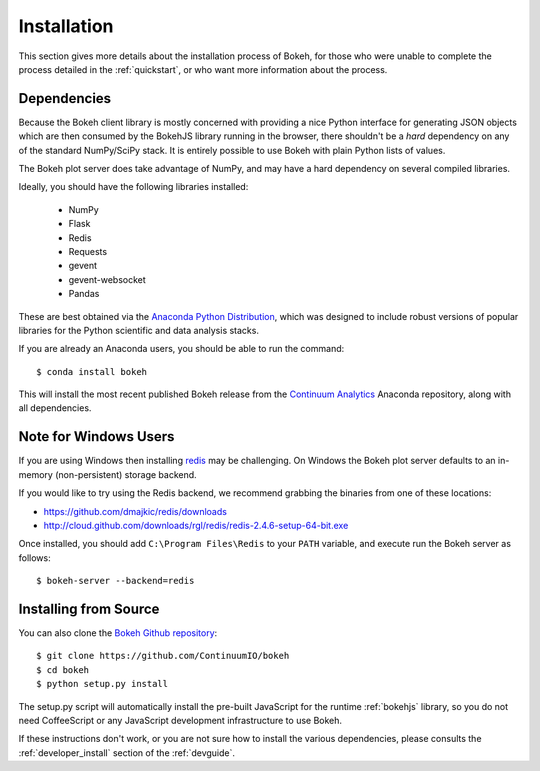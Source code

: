 
.. _installation:

Installation
============

This section gives more details about the installation process of Bokeh,
for those who were unable to complete the process detailed in the
:ref:`quickstart`, or who want more information about the process.

Dependencies
------------

Because the Bokeh client library is mostly concerned with providing a nice
Python interface for generating JSON objects which are then consumed by the
BokehJS library running in the browser, there shouldn't be a *hard* dependency
on any of the standard NumPy/SciPy stack.  It is entirely possible to use Bokeh with
plain Python lists of values.

The Bokeh plot server does take advantage of NumPy, and may have a hard
dependency on several compiled libraries.

Ideally, you should have the following libraries installed:

 * NumPy
 * Flask
 * Redis
 * Requests
 * gevent
 * gevent-websocket
 * Pandas

These are best obtained via the `Anaconda Python Distribution <http://continuum.io/anaconda>`_,
which was designed to include robust versions of popular libraries for
the Python scientific and data analysis stacks.

If you are already an Anaconda users, you should be able to run the command::

    $ conda install bokeh

This will install the most recent published Bokeh release from the
`Continuum Analytics <http://continuum.io>`_ Anaconda repository, along with all
dependencies.

.. _install_windows:

Note for Windows Users
----------------------

If you are using Windows then installing `redis <http://redis.io>`_ may be challenging.
On Windows the Bokeh plot server defaults to an in-memory (non-persistent) storage backend.

If you would like to try using the Redis backend, we recommend grabbing the binaries from one
of these locations:

* `https://github.com/dmajkic/redis/downloads <https://github.com/dmajkic/redis/downloads>`_
* `http://cloud.github.com/downloads/rgl/redis/redis-2.4.6-setup-64-bit.exe <http://cloud.github.com/downloads/rgl/redis/redis-2.4.6-setup-64-bit.exe>`_

Once installed, you should add ``C:\Program Files\Redis`` to your ``PATH`` variable, and execute
run the Bokeh server as follows::

    $ bokeh-server --backend=redis

Installing from Source
----------------------

You can also clone the `Bokeh Github repository <https://github.com/ContinuumIO/bokeh>`_::

    $ git clone https://github.com/ContinuumIO/bokeh
    $ cd bokeh
    $ python setup.py install

The setup.py script will automatically install the pre-built JavaScript
for the runtime :ref:`bokehjs` library, so you do not need CoffeeScript
or any JavaScript development infrastructure to use Bokeh.

If these instructions don't work, or you are not sure how to install the
various dependencies, please consults the :ref:`developer_install` section
of the :ref:`devguide`.
